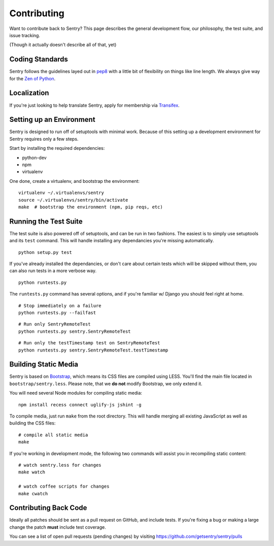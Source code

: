 Contributing
============

Want to contribute back to Sentry? This page describes the general development flow,
our philosophy, the test suite, and issue tracking.

(Though it actually doesn't describe all of that, yet)

Coding Standards
----------------

Sentry follows the guidelines layed out in `pep8 <http://www.python.org/dev/peps/pep-0008/>`_  with a little bit
of flexibility on things like line length. We always give way for the `Zen of Python <http://www.python.org/dev/peps/pep-0020/>`_.

Localization
------------

If you're just looking to help translate Sentry, apply for membership via `Transifex <https://www.transifex.com/projects/p/sentry/>`_.

Setting up an Environment
-------------------------

Sentry is designed to run off of setuptools with minimal work. Because of this
setting up a development environment for Sentry requires only a few steps.

Start by installing the required dependencies:

- python-dev
- npm
- virtualenv

One done, create a virtualenv, and bootstrap the environment:

::

    virtualenv ~/.virtualenvs/sentry
    source ~/.virtualenvs/sentry/bin/activate
    make  # bootstrap the environment (npm, pip reqs, etc)

Running the Test Suite
----------------------

The test suite is also powered off of setuptools, and can be run in two fashions. The
easiest is to simply use setuptools and its ``test`` command. This will handle installing
any dependancies you're missing automatically.

::

    python setup.py test

If you've already installed the dependancies, or don't care about certain tests which will
be skipped without them, you can also run tests in a more verbose way.

::

    python runtests.py

The ``runtests.py`` command has several options, and if you're familiar w/ Django you should feel
right at home.

::

    # Stop immediately on a failure
    python runtests.py --failfast

::

    # Run only SentryRemoteTest
    python runtests.py sentry.SentryRemoteTest

::

    # Run only the testTimestamp test on SentryRemoteTest
    python runtests.py sentry.SentryRemoteTest.testTimestamp

Building Static Media
---------------------

Sentry is based on `Bootstrap <https://twitter.github.com/bootstrap>`_, which means its CSS files are compiled using
LESS. You'll find the main file located in ``bootstrap/sentry.less``. Please note, that we **do not** modify Bootstrap,
we only extend it.

You will need several Node modules for compiling static media::

    npm install recess connect uglify-js jshint -g

To compile media, just run ``make`` from the root directory. This will handle merging all existing JavaScript as well
as building the CSS files::

    # compile all static media
    make

If you're working in development mode, the following two commands will assist you in recompiling static content::

    # watch sentry.less for changes
    make watch

    # watch coffee scripts for changes
    make cwatch

Contributing Back Code
----------------------

Ideally all patches should be sent as a pull request on GitHub, and include tests. If you're fixing a bug or making a large change the patch **must** include test coverage.

You can see a list of open pull requests (pending changes) by visiting https://github.com/getsentry/sentry/pulls